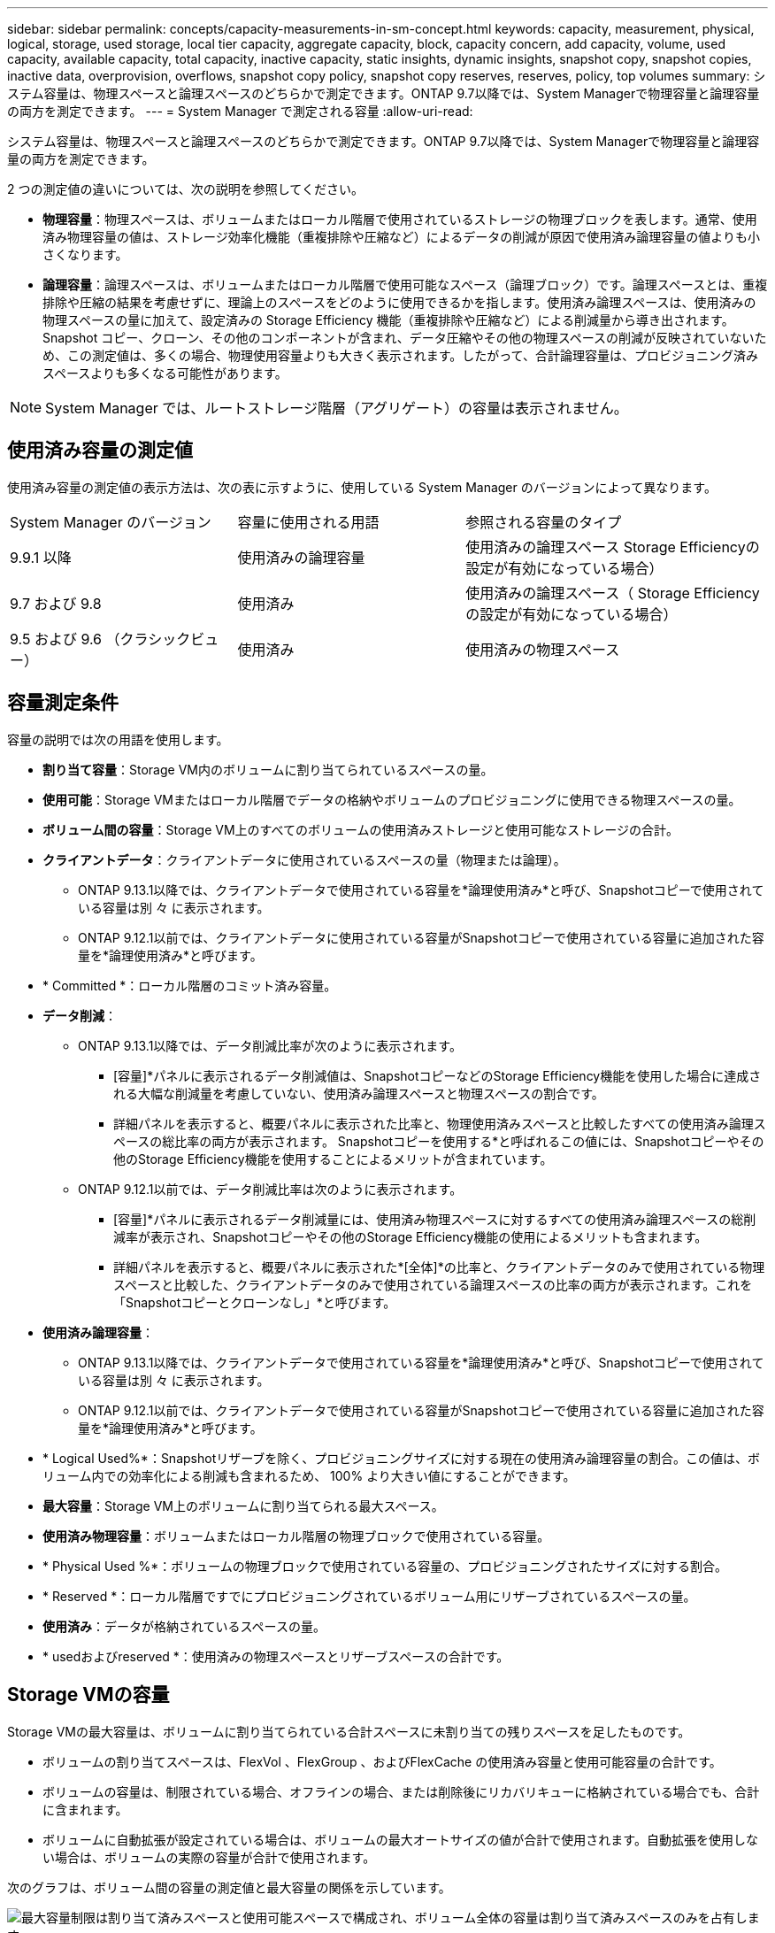 ---
sidebar: sidebar 
permalink: concepts/capacity-measurements-in-sm-concept.html 
keywords: capacity, measurement, physical, logical, storage, used storage, local tier capacity, aggregate capacity, block, capacity concern, add capacity, volume, used capacity, available capacity, total capacity, inactive capacity, static insights, dynamic insights, snapshot copy, snapshot copies, inactive data, overprovision, overflows, snapshot copy policy, snapshot copy reserves, reserves, policy, top volumes 
summary: システム容量は、物理スペースと論理スペースのどちらかで測定できます。ONTAP 9.7以降では、System Managerで物理容量と論理容量の両方を測定できます。 
---
= System Manager で測定される容量
:allow-uri-read: 


[role="lead"]
システム容量は、物理スペースと論理スペースのどちらかで測定できます。ONTAP 9.7以降では、System Managerで物理容量と論理容量の両方を測定できます。

2 つの測定値の違いについては、次の説明を参照してください。

* *物理容量*：物理スペースは、ボリュームまたはローカル階層で使用されているストレージの物理ブロックを表します。通常、使用済み物理容量の値は、ストレージ効率化機能（重複排除や圧縮など）によるデータの削減が原因で使用済み論理容量の値よりも小さくなります。
* *論理容量*：論理スペースは、ボリュームまたはローカル階層で使用可能なスペース（論理ブロック）です。論理スペースとは、重複排除や圧縮の結果を考慮せずに、理論上のスペースをどのように使用できるかを指します。使用済み論理スペースは、使用済みの物理スペースの量に加えて、設定済みの Storage Efficiency 機能（重複排除や圧縮など）による削減量から導き出されます。Snapshot コピー、クローン、その他のコンポーネントが含まれ、データ圧縮やその他の物理スペースの削減が反映されていないため、この測定値は、多くの場合、物理使用容量よりも大きく表示されます。したがって、合計論理容量は、プロビジョニング済みスペースよりも多くなる可能性があります。



NOTE: System Manager では、ルートストレージ階層（アグリゲート）の容量は表示されません。



== 使用済み容量の測定値

使用済み容量の測定値の表示方法は、次の表に示すように、使用している System Manager のバージョンによって異なります。

[cols="30,30,40"]
|===


| System Manager のバージョン | 容量に使用される用語 | 参照される容量のタイプ 


 a| 
9.9.1 以降
 a| 
使用済みの論理容量
 a| 
使用済みの論理スペース
Storage Efficiencyの設定が有効になっている場合）



 a| 
9.7 および 9.8
 a| 
使用済み
 a| 
使用済みの論理スペース（ Storage Efficiency の設定が有効になっている場合）



 a| 
9.5 および 9.6 （クラシックビュー）
 a| 
使用済み
 a| 
使用済みの物理スペース

|===


== 容量測定条件

容量の説明では次の用語を使用します。

* *割り当て容量*：Storage VM内のボリュームに割り当てられているスペースの量。
* *使用可能*：Storage VMまたはローカル階層でデータの格納やボリュームのプロビジョニングに使用できる物理スペースの量。
* *ボリューム間の容量*：Storage VM上のすべてのボリュームの使用済みストレージと使用可能なストレージの合計。
* *クライアントデータ*：クライアントデータに使用されているスペースの量（物理または論理）。
+
** ONTAP 9.13.1以降では、クライアントデータで使用されている容量を*論理使用済み*と呼び、Snapshotコピーで使用されている容量は別 々 に表示されます。
** ONTAP 9.12.1以前では、クライアントデータに使用されている容量がSnapshotコピーで使用されている容量に追加された容量を*論理使用済み*と呼びます。


* * Committed *：ローカル階層のコミット済み容量。
* *データ削減*：
+
** ONTAP 9.13.1以降では、データ削減比率が次のように表示されます。
+
*** [容量]*パネルに表示されるデータ削減値は、SnapshotコピーなどのStorage Efficiency機能を使用した場合に達成される大幅な削減量を考慮していない、使用済み論理スペースと物理スペースの割合です。
*** 詳細パネルを表示すると、概要パネルに表示された比率と、物理使用済みスペースと比較したすべての使用済み論理スペースの総比率の両方が表示されます。  Snapshotコピーを使用する*と呼ばれるこの値には、Snapshotコピーやその他のStorage Efficiency機能を使用することによるメリットが含まれています。


** ONTAP 9.12.1以前では、データ削減比率は次のように表示されます。
+
*** [容量]*パネルに表示されるデータ削減量には、使用済み物理スペースに対するすべての使用済み論理スペースの総削減率が表示され、Snapshotコピーやその他のStorage Efficiency機能の使用によるメリットも含まれます。
*** 詳細パネルを表示すると、概要パネルに表示された*[全体]*の比率と、クライアントデータのみで使用されている物理スペースと比較した、クライアントデータのみで使用されている論理スペースの比率の両方が表示されます。これを「Snapshotコピーとクローンなし」*と呼びます。




* *使用済み論理容量*：
+
** ONTAP 9.13.1以降では、クライアントデータで使用されている容量を*論理使用済み*と呼び、Snapshotコピーで使用されている容量は別 々 に表示されます。
** ONTAP 9.12.1以前では、クライアントデータで使用されている容量がSnapshotコピーで使用されている容量に追加された容量を*論理使用済み*と呼びます。


* * Logical Used%*：Snapshotリザーブを除く、プロビジョニングサイズに対する現在の使用済み論理容量の割合。この値は、ボリューム内での効率化による削減も含まれるため、 100% より大きい値にすることができます。
* *最大容量*：Storage VM上のボリュームに割り当てられる最大スペース。
* *使用済み物理容量*：ボリュームまたはローカル階層の物理ブロックで使用されている容量。
* * Physical Used %*：ボリュームの物理ブロックで使用されている容量の、プロビジョニングされたサイズに対する割合。
* * Reserved *：ローカル階層ですでにプロビジョニングされているボリューム用にリザーブされているスペースの量。
* *使用済み*：データが格納されているスペースの量。
* * usedおよびreserved *：使用済みの物理スペースとリザーブスペースの合計です。




== Storage VMの容量

Storage VMの最大容量は、ボリュームに割り当てられている合計スペースに未割り当ての残りスペースを足したものです。

* ボリュームの割り当てスペースは、FlexVol 、FlexGroup 、およびFlexCache の使用済み容量と使用可能容量の合計です。
* ボリュームの容量は、制限されている場合、オフラインの場合、または削除後にリカバリキューに格納されている場合でも、合計に含まれます。
* ボリュームに自動拡張が設定されている場合は、ボリュームの最大オートサイズの値が合計で使用されます。自動拡張を使用しない場合は、ボリュームの実際の容量が合計で使用されます。


次のグラフは、ボリューム間の容量の測定値と最大容量の関係を示しています。

image:max-cap-limit-cap-x-volumes.gif["最大容量制限は割り当て済みスペースと使用可能スペースで構成され、ボリューム全体の容量は割り当て済みスペースのみを占有します。"]

ONTAP 9.13.1以降では、クラスタ管理者が使用できます link:../manage-max-cap-limit-svm-in-sm-task.html["Storage VMの最大容量制限を有効にする"]。ただし、データ保護、SnapMirror関係、またはMetroCluster 構成のボリュームを含むStorage VMに対してストレージ制限を設定することはできません。また、Storage VMの最大容量を超えるようにクォータを設定することはできません。

最大容量制限の設定後は、現在割り当てられている容量よりも小さいサイズに変更することはできません。

Storage VMが最大容量に達すると、一部の処理を実行できなくなります。System Managerには、の次の手順に関する推奨事項が表示されます link:../insights-system-optimization-task.html["*インサイト*"]。



== 容量の単位

System Manager は、 1024 （ 2^10^ ）バイトのバイナリ単位に基づいてストレージ容量を計算します。

* ONTAP 9.10.1以降では、System Managerにストレージ容量の単位がKiB、MiB、GiB、TiB、およびPiBとして表示されます。
* ONTAP 9.10.0以前では、これらの単位はSystem ManagerにKB、MB、GB、TB、およびPBとして表示されます。



NOTE: System Manager のスループットに使用される単位は、すべてのリリースの ONTAP について、 KB/ 秒、 MB/ 秒、 GB/ 秒、および PB / 秒です。

[cols="20,20,30,30"]
|===


| ONTAP 9.10.0 以前の System Manager で表示される容量の単位 | ONTAP 9.10.1以降のSystem Managerに表示される容量単位 | 計算 | バイト単位の値 


 a| 
KB
 a| 
KiB
 a| 
1024
 a| 
1024 バイト



 a| 
MB
 a| 
MIB
 a| 
1024 * 1024
 a| 
1 、 048 、 576 バイト



 a| 
GB
 a| 
GIB
 a| 
1024 * 1024 * 1024
 a| 
1,073,741,824 バイト



 a| 
容量
 a| 
TiB
 a| 
1024 * 1024 * 1024 * 1024
 a| 
1 、 099 、 511 、 627 、 776 バイト



 a| 
PB
 a| 
PIB
 a| 
1024 * 1024 * 1024 * 1024 * 1024
 a| 
1、125、899、906、842、624バイト

|===
.関連情報
link:../task_admin_monitor_capacity_in_sm.html["System Manager で容量を監視"]

link:../volumes/logical-space-reporting-enforcement-concept.html["ボリュームの論理スペースのレポートと適用"]
